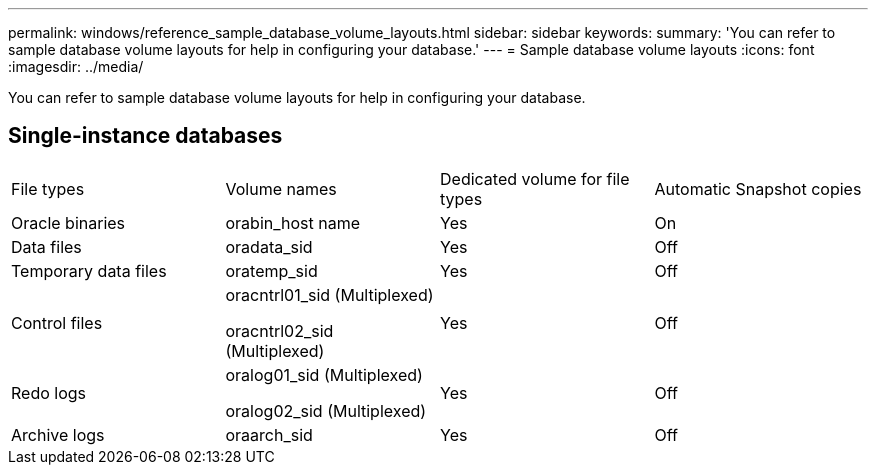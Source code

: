 ---
permalink: windows/reference_sample_database_volume_layouts.html
sidebar: sidebar
keywords: 
summary: 'You can refer to sample database volume layouts for help in configuring your database.'
---
= Sample database volume layouts
:icons: font
:imagesdir: ../media/

[.lead]
You can refer to sample database volume layouts for help in configuring your database.

== Single-instance databases

|===
| File types| Volume names| Dedicated volume for file types| Automatic Snapshot copies
a|
Oracle binaries
a|
orabin_host name
a|
Yes
a|
On
a|
Data files
a|
oradata_sid
a|
Yes
a|
Off
a|
Temporary data files
a|
oratemp_sid
a|
Yes
a|
Off
a|
Control files
a|
oracntrl01_sid (Multiplexed)

oracntrl02_sid (Multiplexed)

a|
Yes
a|
Off
a|
Redo logs
a|
oralog01_sid (Multiplexed)

oralog02_sid (Multiplexed)

a|
Yes
a|
Off
a|
Archive logs
a|
oraarch_sid
a|
Yes
a|
Off
|===
